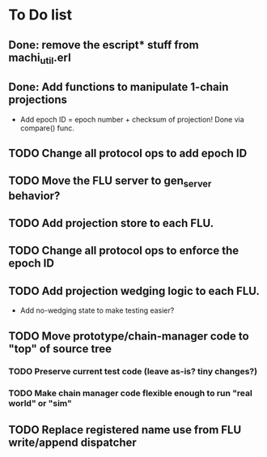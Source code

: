 * To Do list

** Done: remove the escript* stuff from machi_util.erl
** Done: Add functions to manipulate 1-chain projections

- Add epoch ID = epoch number + checksum of projection!
  Done via compare() func.

** TODO Change all protocol ops to add epoch ID
** TODO Move the FLU server to gen_server behavior?
** TODO Add projection store to each FLU.
** TODO Change all protocol ops to enforce the epoch ID
** TODO Add projection wedging logic to each FLU.

- Add no-wedging state to make testing easier?
    
** TODO Move prototype/chain-manager code to "top" of source tree
*** TODO Preserve current test code (leave as-is? tiny changes?)
*** TODO Make chain manager code flexible enough to run "real world" or "sim"
** TODO Replace registered name use from FLU write/append dispatcher
